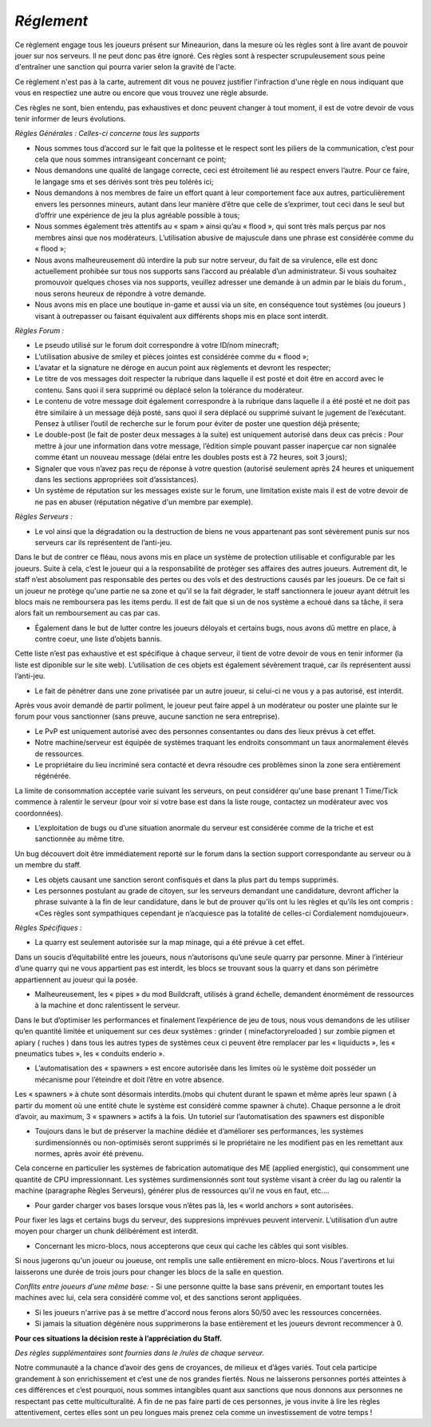 *Réglement*
=========================

Ce règlement engage tous les joueurs présent sur Mineaurion, dans la mesure où les règles sont à lire avant de pouvoir jouer sur nos serveurs.
Il ne peut donc pas être ignoré. Ces règles sont à respecter scrupuleusement sous peine d'entraîner une sanction qui pourra varier selon la gravité de l'acte.

Ce règlement n'est pas à la carte, autrement dit vous ne pouvez justifier l'infraction d'une règle en nous indiquant que vous en respectiez une autre
ou encore que vous trouvez une règle absurde.

Ces règles ne sont, bien entendu, pas exhaustives et donc peuvent changer à tout moment, il est de votre devoir de vous tenir informer de leurs évolutions.

*Règles Générales : Celles-ci concerne tous les supports*

- Nous sommes tous d’accord sur le fait que la politesse et le respect sont les piliers de la communication, c’est pour cela que nous sommes intransigeant concernant ce point;

- Nous demandons une qualité de langage correcte, ceci est étroitement lié au respect envers l’autre. Pour ce faire, le langage sms et ses dérivés sont très peu tolérés ici;

- Nous demandons à nos membres de faire un effort quant à leur comportement face aux autres, particulièrement envers les personnes mineurs, autant dans leur manière d’être que celle de s’exprimer, tout ceci dans le seul but d’offrir une expérience de jeu la plus agréable possible à tous;

- Nous sommes également très attentifs au « spam » ainsi qu’au « flood », qui sont très mals perçus par nos membres ainsi que nos modérateurs. L’utilisation abusive de majuscule dans une phrase est considérée comme du « flood »;

- Nous avons malheureusement dû interdire la pub sur notre serveur, du fait de sa virulence, elle est donc actuellement prohibée sur tous nos supports sans l’accord au préalable d’un administrateur. Si vous souhaitez promouvoir quelques choses via nos supports, veuillez adresser une demande à un admin par le biais du forum., nous serons heureux de répondre à votre demande.

- Nous avons mis en place une boutique in-game et aussi via un site, en conséquence tout systèmes (ou joueurs ) visant à outrepasser ou faisant équivalent aux différents shops mis en place sont interdit.

*Règles Forum :*

- Le pseudo utilisé sur le forum doit correspondre à votre ID/nom minecraft;

- L’utilisation abusive de smiley et pièces jointes est considérée comme du « flood »;

- L’avatar et la signature ne déroge en aucun point aux règlements et devront les respecter;

- Le titre de vos messages doit respecter la rubrique dans laquelle il est posté et doit être en accord avec le contenu. Sans quoi il sera supprimé ou déplacé selon la tolérance du modérateur.

- Le contenu de votre message doit également correspondre à la rubrique dans laquelle il a été posté et ne doit pas être similaire à un message déjà posté, sans quoi il sera déplacé ou supprimé suivant le jugement de l’exécutant. Pensez à utiliser l’outil de recherche sur le forum pour éviter de poster une question déjà présente;

- Le double-post (le fait de poster deux messages à la suite) est uniquement autorisé dans deux cas précis : Pour mettre à jour une information dans votre message, l’édition simple pouvant passer inaperçue car non signalée comme étant un nouveau message (délai entre les doubles posts est à 72 heures, soit 3 jours);

- Signaler que vous n’avez pas reçu de réponse à votre question (autorisé seulement après 24 heures et uniquement dans les sections appropriées soit d’assistances).

- Un système de réputation sur les messages existe sur le forum, une limitation existe mais il est de votre devoir de ne pas en abuser (réputation négative d'un membre par exemple).

*Règles Serveurs :*

- Le vol ainsi que la dégradation ou la destruction de biens ne vous appartenant pas sont sévèrement punis sur nos serveurs car ils représentent de l’anti-jeu.
Dans le but de contrer ce fléau, nous avons mis en place un système de protection utilisable et configurable par les joueurs.
Suite à cela, c’est le joueur qui a la responsabilité de protéger ses affaires des autres joueurs.
Autrement dit, le staff n’est absolument pas responsable des pertes ou des vols et des destructions causés par les joueurs.
De ce fait si un joueur ne protège qu'une partie ne sa zone et qu'il se la fait dégrader, le staff sanctionnera le joueur ayant détruit les blocs mais ne remboursera pas les items perdu.
Il est de fait que si un de nos système a echoué dans sa tâche, il sera alors fait un remboursement au cas par cas.

- Également dans le but de lutter contre les joueurs déloyals et certains bugs, nous avons dû mettre en place, à contre coeur, une liste d’objets bannis.
Cette liste n’est pas exhaustive et est spécifique à chaque serveur, il tient de votre devoir de vous en tenir informer (la liste est diponible sur le site web).
L’utilisation de ces objets est également sévèrement traqué, car ils représentent aussi l’anti-jeu.

- Le fait de pénétrer dans une zone privatisée par un autre joueur, si celui-ci ne vous y a pas autorisé, est interdit.
Après vous avoir demandé de partir poliment, le joueur peut faire appel à un modérateur ou poster une plainte sur le forum pour vous sanctionner (sans preuve, aucune sanction ne sera entreprise).

- Le PvP est uniquement autorisé avec des personnes consentantes ou dans des lieux prévus à cet effet.

- Notre machine/serveur est équipée de systèmes traquant les endroits consommant un taux anormalement élevés de ressources.
- Le propriétaire du lieu incriminé sera contacté et devra résoudre ces problèmes sinon la zone sera entièrement régénérée.
La limite de consommation acceptée varie suivant les serveurs, on peut considérer qu'une base prenant 1 Time/Tick commence à ralentir le serveur (pour voir si votre base est dans la liste rouge, contactez un modérateur avec vos coordonnées).

- L’exploitation de bugs ou d’une situation anormale du serveur est considérée comme de la triche et est sanctionnée au même titre.
Un bug découvert doit être immédiatement reporté sur le forum dans la section support correspondante au serveur ou à un membre du staff.

- Les objets causant une sanction seront confisqués et dans la plus part du temps supprimés.

- Les personnes postulant au grade de citoyen, sur les serveurs demandant une candidature, devront afficher la phrase suivante à la fin de leur candidature, dans le but de prouver qu’ils ont lu les règles et qu’ils les ont compris : «Ces règles sont sympathiques cependant je n’acquiesce pas la totalité de celles-ci Cordialement nomdujoueur».

*Règles Spécifiques :*

- La quarry est seulement autorisée sur la map minage, qui a été prévue à cet effet.
Dans un soucis d’équitabilité entre les joueurs, nous n’autorisons qu’une seule quarry par personne.
Miner à l’intérieur d’une quarry qui ne vous appartient pas est interdit, les blocs se trouvant sous la quarry et dans son périmètre appartiennent au joueur qui la posée.

- Malheureusement, les « pipes » du mod Buildcraft, utilisés à grand échelle, demandent énormément de ressources à la machine et donc ralentissent le serveur.
Dans le but d’optimiser les performances et finalement l’expérience de jeu de tous, nous vous demandons de les utiliser qu’en quantité limitée et uniquement sur ces deux systèmes : grinder ( minefactoryreloaded ) sur zombie pigmen et apiary ( ruches ) dans tous les autres types de systèmes ceux ci peuvent être remplacer par les « liquiducts », les « pneumatics tubes », les « conduits enderio ».

- L’automatisation des « spawners » est encore autorisée dans les limites où le système doit posséder un mécanisme pour l’éteindre et doit l’être en votre absence.
Les « spawners » à chute sont désormais interdits.(mobs qui chutent durant le spawn et même après leur spawn ( à partir du moment où une entité chute le système est considéré comme spawner à chute).
Chaque personne a le droit d’avoir, au maximum, 3 « spawners » actifs à la fois. Un tutoriel sur l’automatisation des spawners est disponible

- Toujours dans le but de préserver la machine dédiée et d’améliorer ses performances, les systèmes surdimensionnés ou non-optimisés seront supprimés si le propriétaire ne les modifient pas en les remettant aux normes, après avoir été prévenu.
Cela concerne en particulier les systèmes de fabrication automatique des ME (applied energistic), qui consomment une quantité de CPU impressionnant.
Les systèmes surdimensionnés sont tout système visant à créer du lag ou ralentir la machine (paragraphe Règles Serveurs), générer plus de ressources qu'il ne vous en faut, etc....

- Pour garder charger vos bases lorsque vous n’êtes pas là, les « world anchors » sont autorisées.
Pour fixer les lags et certains bugs du serveur, des suppresions imprévues peuvent intervenir.
L’utilisation d’un autre moyen pour charger un chunk délibérément est interdit.

- Concernant les micro-blocs, nous accepterons que ceux qui cache les câbles qui sont visibles.
Si nous jugerons qu'un joueur ou joueuse, ont remplis une salle entièrement en micro-blocs.
Nous l'avertirons et lui laisserons une durée de trois jours pour changer les blocs de la salle en question.

*Conflits entre joueurs d'une même base:*
- Si une personne quitte la base sans prévenir, en emportant toutes les machines avec lui, cela sera considéré comme vol, et des sanctions seront appliquées.

- Si les joueurs n'arrive pas à se mettre d'accord nous ferons alors 50/50 avec les ressources concernées.

- Si jamais la situation dégénère nous supprimerons la base entièrement et les joueurs devront recommencer à 0.

**Pour ces situations la décision reste à l’appréciation du Staff.**

*Des règles supplémentaires sont fournies dans le /rules de chaque serveur.*

Notre communauté a la chance d’avoir des gens de croyances, de milieux et d’âges variés.
Tout cela participe grandement à son enrichissement et c’est une de nos grandes fiertés.
Nous ne laisserons personnes portés atteintes à ces différences et c’est pourquoi, nous sommes intangibles quant aux sanctions que nous donnons aux personnes ne respectant pas cette multiculturalité.
A fin de ne pas faire parti de ces personnes, je vous invite à lire les règles attentivement, certes elles sont un peu longues mais prenez cela comme un investissement de votre temps !
